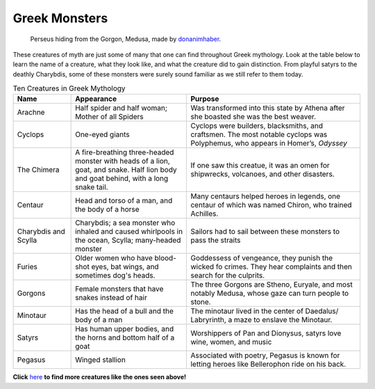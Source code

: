 .. Greek Mythology documentation master file, created by
   sphinx-quickstart on Thu Nov 30 08:38:52 2017.
   You can adapt this file completely to your liking, but it should at least
   contain the root `toctree` directive.

Greek Monsters
==============

.. figure:: medusa.jpg
	:width: 40%

	Perseus hiding from the Gorgon, Medusa, made by `donanimhaber`_.

.. _donanimhaber: http://quotesgram.com/img/medusa-greek-mythology-quotes/1625541/

These creatures of myth are just some of many that one can find throughout Greek 
mythology. Look at the table below to learn the name of a creature, what they 
look like, and what the creature did to gain distinction. From playful satyrs 
to the deathly Charybdis, some of these monsters were surely sound familiar as 
we still refer to them today.

.. list-table:: Ten Creatures in Greek Mythology
   :widths: 10 20 30
   :header-rows: 1

   * - Name
     - Appearance
     - Purpose
   * - Arachne
     - Half spider and half woman; Mother of all Spiders
     - Was transformed into this state by Athena after she boasted 
       she was the best weaver.
   * - Cyclops
     - One-eyed giants
     - Cyclops were builders, blacksmiths, and craftsmen. The most notable 
       cyclops was Polyphemus, who appears in Homer’s, *Odyssey*
   * - The Chimera
     - A fire-breathing three-headed monster with heads of a lion, goat, and
       snake. Half lion body and goat behind, with a long snake tail.
     - If one saw this creatue, it was an omen for
       shipwrecks, volcanoes, and other disasters.
   * - Centaur
     - Head and torso of a man, and the body of a horse
     - Many centaurs helped heroes in legends, one centaur of which was 
       named Chiron, who trained Achilles.
   * - Charybdis and Scylla
     - Charybdis; a sea monster who inhaled and caused whirlpools in the 
       ocean, 
       Scylla; many-headed monster
     - Sailors had to sail between these monsters to pass the straits
   * - Furies
     - Older women who have blood-shot eyes, bat wings, and 
       sometimes dog's heads.
     - Goddessess of vengeance, they punish the wicked fo crimes. They hear 
       complaints and then search for the culprits.
   * - Gorgons
     - Female monsters that have snakes instead of hair
     - The three Gorgons are Stheno, Euryale, and most notably Medusa, whose
       gaze can turn people to stone. 
   * - Minotaur
     - Has the head of a bull and the body of a man 
     - The minotaur lived in the center of Daedalus/ Labryrinth, a maze to 
       enslave the Minotaur.
   * - Satyrs
     - Has human upper bodies, and the horns and bottom half of a goat 
     - Worshippers of Pan and Dionysus, satyrs love wine, women, and music
   * - Pegasus
     - Winged stallion 
     - Associated with poetry, Pegasus is known for letting heroes like
       Bellerophon ride on his back. 

**Click** `here`_ **to find more creatures like the ones seen above!**

.. _here: https://www.greekmythology.com/Myths/Creatures/creatures.html
